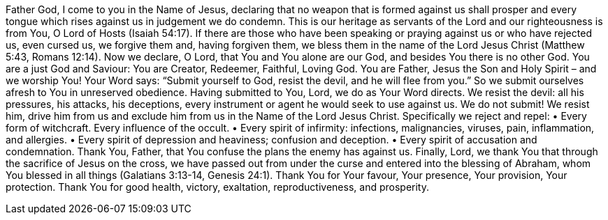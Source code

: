Father God, I come to you in the Name of Jesus, declaring that no weapon that is formed against us shall prosper and every tongue which rises against us in judgement we do condemn.
This is our heritage as servants of the Lord and our righteousness is from You, O Lord of Hosts (Isaiah 54:17).
If there are those who
have been speaking or praying against us or who have rejected us, even cursed us, we forgive them and,
having forgiven them, we bless them in the name of the Lord Jesus Christ (Matthew 5:43, Romans 12:14).
Now we declare, O Lord, that You and You alone are our God, and besides You there is no other God. You
are a just God and Saviour: You are Creator, Redeemer, Faithful, Loving God. You are Father, Jesus the Son
and Holy Spirit – and we worship You!
Your Word says: “Submit yourself to God, resist the devil, and he will flee from you.” So we submit
ourselves afresh to You in unreserved obedience. Having submitted to You, Lord, we do as Your Word
directs. We resist the devil: all his pressures, his attacks, his deceptions, every instrument or agent he would
seek to use against us. We do not submit! We resist him, drive him from us and exclude him from us in the
Name of the Lord Jesus Christ. Specifically we reject and repel:
• Every form of witchcraft. Every influence of the occult.
• Every spirit of infirmity: infections, malignancies, viruses, pain, inflammation, and allergies.
• Every spirit of depression and heaviness; confusion and deception.
• Every spirit of accusation and condemnation.
Thank You, Father, that You confuse the plans the enemy has against us.
Finally, Lord, we thank You that through the sacrifice of Jesus on the cross, we have passed out from under
the curse and entered into the blessing of Abraham, whom You blessed in all things
(Galatians 3:13-14, Genesis 24:1).
Thank You for Your favour, Your presence, Your provision, Your protection. Thank You for good health,
victory, exaltation, reproductiveness, and prosperity.
